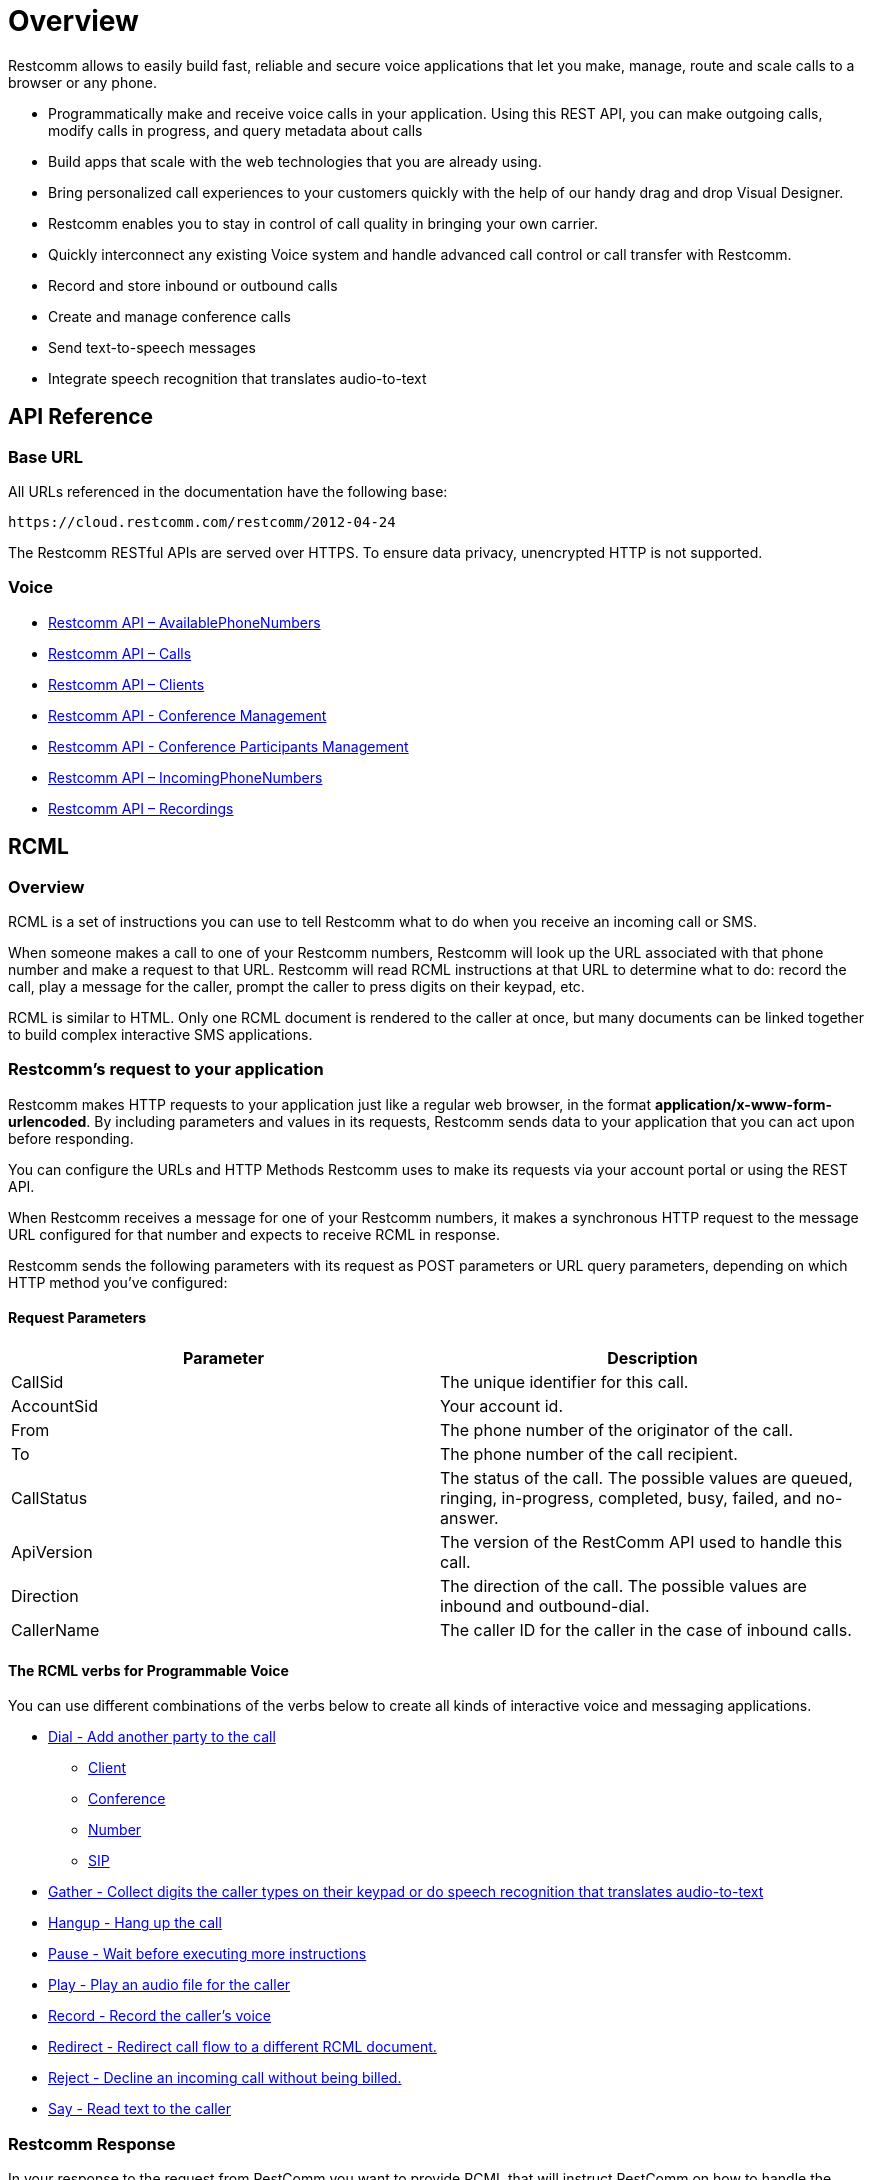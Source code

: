 = Overview

Restcomm allows to easily build fast, reliable and secure voice applications that let you make, manage, route and scale calls to a browser or any phone.

* Programmatically make and receive voice calls in your application. Using this REST API, you can make outgoing calls, modify calls in progress, and query metadata about calls

* Build apps that scale with the web technologies that you are already using.

* Bring personalized call experiences to your customers quickly with the help of our handy drag and drop Visual Designer.

* Restcomm enables you to stay in control of call quality in bringing your own carrier.

* Quickly interconnect any existing Voice system and handle advanced call control or call transfer with Restcomm.

* Record and store inbound or outbound calls

* Create and manage conference calls

* Send text-to-speech messages

* Integrate speech recognition that translates audio-to-text


== API Reference

=== Base URL

All URLs referenced in the documentation have the following base:

`\https://cloud.restcomm.com/restcomm/2012-04-24`

The Restcomm RESTful APIs are served over HTTPS. To ensure data privacy, unencrypted HTTP is not supported.

=== Voice

* <<../connect/api/available-phone-numbers-api.adoc#available-phone-numbers,Restcomm API – AvailablePhoneNumbers>>
* <<../connect/api/calls-api.adoc#calls,Restcomm API – Calls>>
* <<../connect/api/clients-api.adoc#clients,Restcomm API – Clients>>
* <<../connect/api/conferences-api.adoc#conferenceapi, Restcomm API - Conference Management>>
* <<../connect/api/participants-api.adoc#participantsapi, Restcomm API - Conference Participants Management>>
* <<../connect/api/incoming-phone-numbers-api.adoc#incoming-phone-numbers,Restcomm API – IncomingPhoneNumbers>>
* <<../connect/api/recordings-api.adoc#recordings,Restcomm API – Recordings>>


== RCML

=== Overview
RCML is a set of instructions you can use to tell Restcomm what to do when you receive an incoming call or SMS.

When someone makes a call to one of your Restcomm numbers, Restcomm will look up the URL associated with that phone number and make a request to that URL. Restcomm will read RCML instructions at that URL to determine what to do: record the call, play a message for the caller, prompt the caller to press digits on their keypad, etc.

RCML is similar to HTML. Only one RCML document is rendered to the caller at once, but many documents can be linked together to build complex interactive SMS applications.

=== Restcomm's request to your application

Restcomm makes HTTP requests to your application just like a regular web browser, in the format *application/x-www-form-urlencoded*. By including parameters and values in its requests, Restcomm sends data to your application that you can act upon before responding.

You can configure the URLs and HTTP Methods Restcomm uses to make its requests via your account portal or using the REST API.

When Restcomm receives a message for one of your Restcomm numbers, it makes a synchronous HTTP request to the message URL configured for that number and expects to receive RCML in response.

Restcomm sends the following parameters with its request as POST parameters or URL query parameters, depending on which HTTP method you've configured:

==== Request Parameters

[cols=",",options="header",]
|=================================================================================================================================
|Parameter |Description
|CallSid |The unique identifier for this call.
|AccountSid |Your account id.
|From |The phone number of the originator of the call.
|To |The phone number of the call recipient.
|CallStatus |The status of the call. The possible values are queued, ringing, in-progress, completed, busy, failed, and no-answer.
|ApiVersion |The version of the RestComm API used to handle this call.
|Direction |The direction of the call. The possible values are inbound and outbound-dial.
|CallerName |The caller ID for the caller in the case of inbound calls.
|=================================================================================================================================

==== The RCML verbs for Programmable Voice

You can use different combinations of the verbs below to create all kinds of interactive voice and messaging applications.

* <<../connect/rcml/dial-rcml.adoc#dial,Dial - Add another party to the call>>
** <<../connect/rcml/client-rcml.adoc#client,Client>>
** <<../connect/rcml/conference-rcml.adoc#conference,Conference>>
** <<../connect/rcml/number-rcml.adoc#number,Number>>
** <<../connect/rcml/sip-rcml.adoc#sip,SIP>>
* <<../connect/rcml/gather-rcml.adoc#gather,Gather - Collect digits the caller types on their keypad or do speech recognition that translates audio-to-text>>
* <<../connect/rcml/hangup-rcml.adoc#hangup,Hangup - Hang up the call>>
* <<../connect/rcml/pause-rcml.adoc#pause,Pause - Wait before executing more instructions>>
* <<../connect/rcml/play-rcml.adoc#play,Play - Play an audio file for the caller>>
* <<../connect/rcml/record-rcml.adoc#record,Record - Record the caller's voice>>
* <<../connect/rcml/redirect-rcml.adoc#redirect,Redirect - Redirect call flow to a different RCML document.>>
* <<../connect/rcml/reject-rcml.adoc#reject,Reject - Decline an incoming call without being billed.>>
* <<../connect/rcml/say-rcml.adoc#say,Say - Read text to the caller>>

[[restcomm_response]]
=== Restcomm Response

In your response to the request from RestComm you want to provide RCML that will instruct RestComm on how to handle the current call.

**MIME Types. **RestComm supports the MIME types described in the table below.

==== Supported MIME Types

[cols=",",options="header",]
|===============================================================================================
|Parameter |Description
|text/xml, application/xml |RestComm interprets the returned document as an XML instruction set.
|===============================================================================================

NOTE: When your application returns the RCML document the root element of the document must always be <Response> or the parser will complain.
